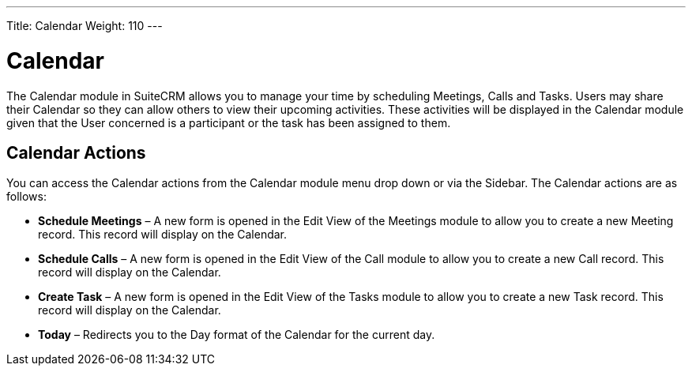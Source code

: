 ---
Title: Calendar
Weight: 110
---

= Calendar

The Calendar module in SuiteCRM allows you to manage your time by
scheduling Meetings, Calls and Tasks. Users may share their Calendar so
they can allow others to view their upcoming activities. These
activities will be displayed in the Calendar module given that the User
concerned is a participant or the task has been assigned to them.

== Calendar Actions

You can access the Calendar actions from the Calendar module menu drop
down or via the Sidebar. The Calendar actions are as follows:

* *Schedule Meetings* – A new form is opened in the Edit View of the
Meetings module to allow you to create a new Meeting record. This record
will display on the Calendar.
* *Schedule Calls* – A new form is opened in the Edit View of the Call
module to allow you to create a new Call record. This record will
display on the Calendar.
* *Create Task* – A new form is opened in the Edit View of the Tasks
module to allow you to create a new Task record. This record will
display on the Calendar.
* *Today* – Redirects you to the Day format of the Calendar for the
current day.